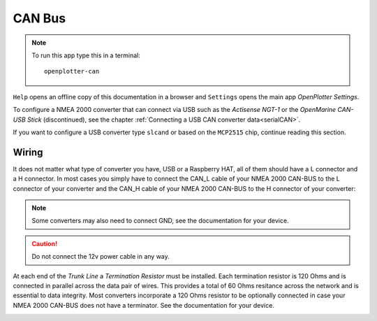 .. |mhelp| image:: ../img/help.png
.. |mSettings| image:: ../img/settings.png
.. |OPcan| image:: img/openplotter-can.png
.. |OPcanOP24| image:: img/openplotter-24.png

|OPcan| CAN Bus
###############

.. note::
	To run this app type this in a terminal:

	.. parsed-literal::

		openplotter-can

.. image:: img/can0.png

|mhelp| ``Help`` opens an offline copy of this documentation in a browser and |mSettings| ``Settings`` opens the main app *OpenPlotter Settings*.

To configure a NMEA 2000 converter that can connect via USB such as the *Actisense NGT-1* or the *OpenMarine CAN-USB Stick* (discontinued), see the chapter :ref:`Connecting a USB CAN converter data<serialCAN>`.

If you want to configure a USB converter type ``slcand`` or based on the ``MCP2515`` chip, continue reading this section.

Wiring
******

It does not matter what type of converter you have, USB or a Raspberry HAT, all of them should have a L connector and a H connector. In most cases you simply have to connect the CAN_L cable of your NMEA 2000 CAN-BUS to the L connector of your converter and the CAN_H cable of your NMEA 2000 CAN-BUS to the H connector of your converter:

.. image:: img/can2.png

.. note::
	Some converters may also need to connect GND, see the documentation for your device.

.. caution::
	Do not connect the 12v power cable in any way.

At each end of the *Trunk Line* a *Termination Resistor* must be installed. Each termination resistor is 120 Ohms and is connected in parallel across the data pair of wires. This provides a total of 60 Ohms resitance across the network and is essential to data integrity. Most converters incorporate a 120 Ohms resistor to be optionally connected in case your NMEA 2000 CAN-BUS does not have a terminator. See the documentation for your device.

.. image:: img/can1.png
